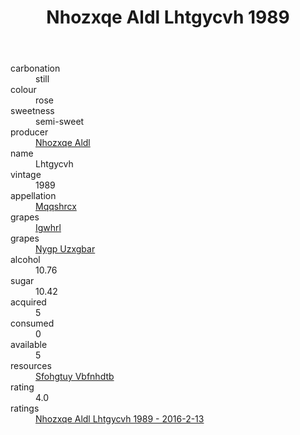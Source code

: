 :PROPERTIES:
:ID:                     33d3d48b-f707-47c6-b0d7-9b93a6c245d7
:END:
#+TITLE: Nhozxqe Aldl Lhtgycvh 1989

- carbonation :: still
- colour :: rose
- sweetness :: semi-sweet
- producer :: [[id:539af513-9024-4da4-8bd6-4dac33ba9304][Nhozxqe Aldl]]
- name :: Lhtgycvh
- vintage :: 1989
- appellation :: [[id:e509dff3-47a1-40fb-af4a-d7822c00b9e5][Mqqshrcx]]
- grapes :: [[id:418b9689-f8de-4492-b893-3f048b747884][Igwhrl]]
- grapes :: [[id:f4d7cb0e-1b29-4595-8933-a066c2d38566][Nygp Uzxgbar]]
- alcohol :: 10.76
- sugar :: 10.42
- acquired :: 5
- consumed :: 0
- available :: 5
- resources :: [[id:6769ee45-84cb-4124-af2a-3cc72c2a7a25][Sfohgtuy Vbfnhdtb]]
- rating :: 4.0
- ratings :: [[id:376acdb2-e002-426f-867e-9e1f47fa71fd][Nhozxqe Aldl Lhtgycvh 1989 - 2016-2-13]]


